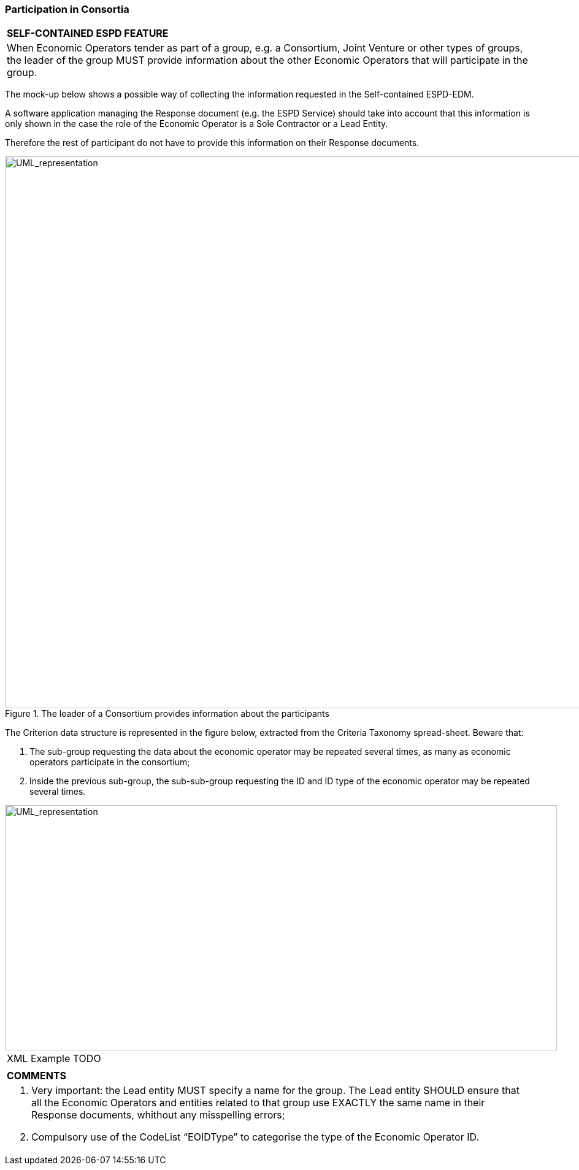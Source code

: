 ifndef::imagesdir[:imagesdir: images]

[.text-left]
=== Participation in Consortia

[cols="1a"]
!===
|*SELF-CONTAINED ESPD FEATURE*|

When Economic Operators tender as part of a group, e.g. a Consortium, Joint Venture or other types of groups, the leader of the group MUST provide information about the other Economic Operators that will participate in the group.
!===

The mock-up below shows a possible way of collecting the information requested in the Self-contained ESPD-EDM. 

A software application managing the Response document (e.g. the ESPD Service) should take into account that this information is only shown in the case the role of the Economic Operator is a Sole Contractor or a Lead Entity.

Therefore the rest of participant do not have to provide this information on their Response documents.

[.text-center]
.The leader of a Consortium provides information about the participants
image::Mock_Up52.png[alt="UML_representation", width="1100", height="900"]

The Criterion data structure is represented in the figure below, extracted from the Criteria Taxonomy spread-sheet. Beware that: 

.	The sub-group requesting the data about the economic operator may be repeated several times, as many as economic operators participate in the consortium;
.	Inside the previous sub-group, the sub-sub-group requesting the ID and ID type of the economic operator may be repeated several times.

[.text-center]
image::Diagram_19.png[alt="UML_representation", width="900", height="400"]



[cols="1a"]
!===
|XML Example TODO|
|*COMMENTS*|
<1>	Very important: the Lead entity MUST specify a name for the group. The Lead entity SHOULD ensure that all the Economic Operators and entities related to that group use EXACTLY the same name in their Response documents, whithout any misspelling errors;
<2>	Compulsory use of the CodeList “EOIDType” to categorise the type of the Economic Operator ID.
!===

